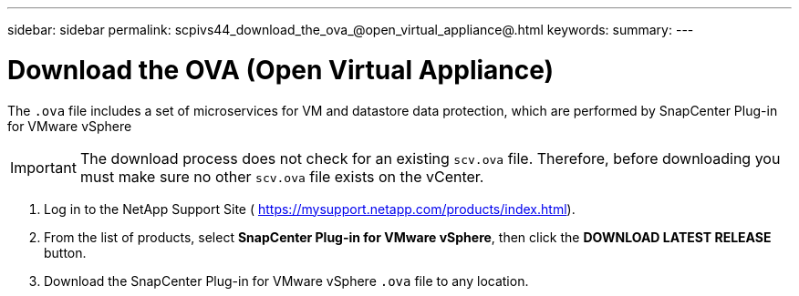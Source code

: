 ---
sidebar: sidebar
permalink: scpivs44_download_the_ova_@open_virtual_appliance@.html
keywords:
summary:
---

= Download the OVA (Open Virtual Appliance)
:hardbreaks:
:nofooter:
:icons: font
:linkattrs:
:imagesdir: ./media/

//
// This file was created with NDAC Version 2.0 (August 17, 2020)
//
// 2020-09-09 12:24:21.861206
//

[.lead]
The `.ova` file includes a set of microservices for VM and datastore data protection, which are performed by SnapCenter Plug-in for VMware vSphere

[IMPORTANT]
The download process does not check for an existing `scv.ova` file. Therefore, before downloading you must make sure no other `scv.ova` file exists on the vCenter.

. Log in to the NetApp Support Site ( https://mysupport.netapp.com/products/index.html[https://mysupport.netapp.com/products/index.html^]).
. From the list of products, select *SnapCenter Plug-in for VMware vSphere*, then click the *DOWNLOAD LATEST RELEASE* button.
. Download the SnapCenter Plug-in for VMware vSphere `.ova` file to any location.
